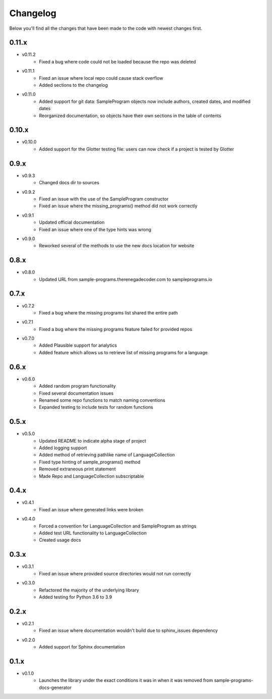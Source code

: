 Changelog
=========

Below you'll find all the changes that have been made to the code with
newest changes first.

0.11.x
-------

* v0.11.2
    * Fixed a bug where code could not be loaded because the repo was deleted

* v0.11.1
    * Fixed an issue where local repo could cause stack overflow 
    * Added sections to the changelog

* v0.11.0
    * Added support for git data: SampleProgram objects now include authors, created dates, and modified dates 
    * Reorganized documentation, so objects have their own sections in the table of contents

0.10.x
-------

* v0.10.0
    * Added support for the Glotter testing file: users can now check if a project is tested by Glotter 

0.9.x
------

* v0.9.3
    * Changed docs dir to sources

* v0.9.2
    * Fixed an issue with the use of the SampleProgram constructor
    * Fixed an issue where the missing_programs() method did not work correctly

* v0.9.1
    * Updated official documentation
    * Fixed an issue where one of the type hints was wrong

* v0.9.0
    * Reworked several of the methods to use the new docs location for website

0.8.x
------

* v0.8.0
    * Updated URL from sample-programs.therenegadecoder.com to sampleprograms.io

0.7.x
------

* v0.7.2
    * Fixed a bug where the missing programs list shared the entire path 

* v0.7.1
    * Fixed a bug where the missing programs feature failed for provided repos 

* v0.7.0
    * Added Plausible support for analytics
    * Added feature which allows us to retrieve list of missing programs for a language

0.6.x
------

* v0.6.0
    * Added random program functionality
    * Fixed several documentation issues
    * Renamed some repo functions to match naming conventions
    * Expanded testing to include tests for random functions

0.5.x
------

* v0.5.0
    * Updated README to indicate alpha stage of project
    * Added logging support
    * Added method of retrieving pathlike name of LanguageCollection
    * Fixed type hinting of sample_programs() method
    * Removed extraneous print statement
    * Made Repo and LanguageCollection subscriptable

0.4.x
------

* v0.4.1
    * Fixed an issue where generated links were broken

* v0.4.0
    * Forced a convention for LanguageCollection and SampleProgram as strings
    * Added test URL functionality to LanguageCollection
    * Created usage docs

0.3.x
------

* v0.3.1
    * Fixed an issue where provided source directories would not run correctly

* v0.3.0
    * Refactored the majority of the underlying library
    * Added testing for Python 3.6 to 3.9

0.2.x
------

* v0.2.1
    * Fixed an issue where documentation wouldn't build due to sphinx_issues dependency

* v0.2.0
    * Added support for Sphinx documentation

0.1.x
------

* v0.1.0
    * Launches the library under the exact conditions it was in when it was removed from sample-programs-docs-generator

